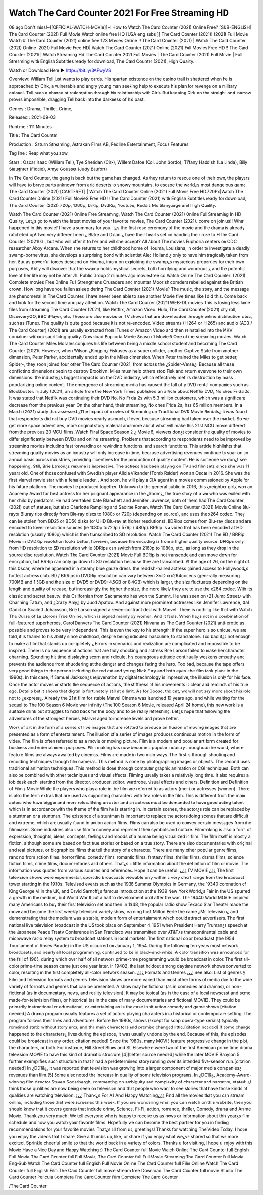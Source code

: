 Watch The Card Counter 2021 For Free Streaming HD
======================================================
08 ago Don't miss!~[[OFFICIAL-WATCH-MOVIe]]~! How to Watch The Card Counter (2021) Online Free? [SUB-ENGLISH] The Card Counter (2021) Full Movie Watch online free HQ [USA eng subs ]] The Card Counter (2021)! (2021) Full Movie Watch # The Card Counter (2021) online free 123 Movies Online !! The Card Counter (2021) | Watch The Card Counter (2021) Online (2021) Full Movie Free HD| Watch The Card Counter (2021) Online (2021) Full Movies Free HD !! The Card Counter (2021) | Watch Streaming Hd The Card Counter 2021 Full Movies | The Card Counter (2021) Full Movie | Full Streaming with English Subtitles ready for download, The Card Counter (2021), High Quality.

Watch or Download Here 
►  https://bit.ly/3AFwyVS


Overview: William Tell just wants to play cards. His spartan existence on the casino trail is shattered when he is approached by Cirk, a vulnerable and angry young man seeking help to execute his plan for revenge on a military colonel. Tell sees a chance at redemption through his relationship with Cirk. But keeping Cirk on the straight-and-narrow proves impossible, dragging Tell back into the darkness of his past.


Genres : Drama, Thriller, Crime, 


Released : 2021-09-03


Runtime : 111 Minutes


Title : The Card Counter


Production : Saturn Streaming, Astrakan Films AB, Redline Entertainment, Focus Features


Tag line : Reap what you sow.


Stars : Oscar Isaac (William Tell), Tye Sheridan (Cirk), Willem Dafoe (Col.  John Gordo), Tiffany Haddish (La Linda), Billy Slaughter (Fiddle), Amye Gousset (Judy Baufort)






In The Card Counter, the gang is back but the game has changed. As they return to rescue one of their own, the players will have to brave parts unknown from arid deserts to snowy mountains, to escape the world¿s most dangerous game. The Card Counter (2021) [CARTERET] | Watch The Card Counter Online (2021) Full Movie Free HD.720Px|Watch The Card Counter Online (2021) Full MovieS Free HD !! The Card Counter (2021) with English Subtitles ready for download, The Card Counter (2021) 720p, 1080p, BrRip, DvdRip, Youtube, Reddit, Multilanguage and High Quality.

Watch The Card Counter (2021) Online Free Streaming, Watch The Card Counter (2021) Online Full Streaming In HD Quality, Let¿s go to watch the latest movies of your favorite movies, The Card Counter (2021). come on join us!!
What happened in this movie?
I have a summary for you. It¿s the first rose ceremony of the movie and the drama is already ratcheted up! Two very different men ¿ Blake and Dylan ¿ have their hearts set on handing their rose to HThe Card Counter (2021) G., but who will offer it to her and will she accept?
All About The movies
Euphoria centers on CDC researcher Abby Arcane. When she returns to her childhood home of Houma, Louisiana, in order to investigate a deadly swamp-borne virus, she develops a surprising bond with scientist Alec Holland ¿ only to have him tragically taken from her. But as powerful forces descend on Houma, intent on exploiting the swamp¿s mysterious properties for their own purposes, Abby will discover that the swamp holds mystical secrets, both horrifying and wondrous ¿ and the potential love of her life may not be after all.
Public Group
2 minutes ago
moviesfree co Watch Online The Card Counter: (2021) Complete movies Free Online Full Strengthens Crusaders and mountan Moorish comders rebelled against the British crown.
How long have you fallen asleep during The Card Counter (2021) Movie? The music, the story, and the message are phenomenal in The Card Counter. I have never been able to see another Movie five times like I did this. Come back and look for the second time and pay attention.
Watch The Card Counter (2021) WEB-DL movies This is losing less lame files from streaming The Card Counter (2021), like Netflix, Amazon Video. Hulu, The Card Counter (2021) chy roll, DiscoveryGO, BBC iPlayer, etc. These are also movies or TV shows that are downloaded through online distribution sites, such as iTunes.
The quality is quite good because it is not re-encoded. Video streams (H.264 or H.265) and audio (AC3 / The Card Counter) (2021) are usually extracted from iTunes or Amazon Video and then reinstalled into the MKV container without sacrificing quality. Download Euphoria Movie Season 1 Movie 6 One of the streaming movies.
Watch The Card Counter Miles Morales conjures his life between being a middle school student and becoming The Card Counter (2021).
However, when Wilson ¿Kingpin¿ Fiskuses as a super collider, another Captive State from another dimension, Peter Parker, accidentally ended up in the Miles dimension. When Peter trained the Miles to get better, Spider-, they soon joined four other The Card Counter (2021) from across the ¿Spider-Verse¿. Because all these conflicting dimensions begin to destroy Brooklyn, Miles must help others stop Fisk and return everyone to their own dimensions. the industry¿s biggest impact is on the DVD industry, which effectively met its destruction by mass popularizing online content. The emergence of streaming media has caused the fall of y DVD rental companies such as Blockbuster. In July (2021), an article from the New York Times published an article about Netflix DVD, No ches Frida 2s. It was stated that Netflix was continuing their DVD No. No Frida 2s with 5.3 million customers, which was a significant decrease from the previous year. On the other hand, their streaming, No ches Frida 2s, has 65 million members. In a March (2021) study that assessed ¿The Impact of movies of Streaming on Traditional DVD Movie Rentals¿ it was found that respondents did not buy DVD movies nearly as much, if ever, because streaming had taken over the market. So we get more space adventures, more original story material and more about what will make this 21st MCU movie different from the previous 20 MCU films.
Watch Final Space Season 2 ¿ Movie 6, viewers don¿t consider the quality of movies to differ significantly between DVDs and online streaming. Problems that according to respondents need to be improved by streaming movies including fast forwarding or rewinding functions, and search functions. This article highlights that streaming quality movies as an industry will only increase in time, because advertising revenues continue to soar on an annual basis across industries, providing incentives for the production of quality content.
He is someone we don¿t see happening. Still, Brie Larson¿s resume is impressive. The actress has been playing on TV and film sets since she was 11 years old. One of those confused with Swedish player Alicia Vikander (Tomb Raider) won an Oscar in 2016. She was the first Marvel movie star with a female leader. . And soon, he will play a CIA agent in a movies commissioned by Apple for his future platform. The movies he produced together.
Unknown to the general public in 2016, this ¿neighbor girl¿ won an Academy Award for best actress for her poignant appearance in the ¿Room¿, the true story of a wo who was exiled with her child by predators. He had overtaken Cate Blanchett and Jennifer Lawrence, both of them had The Card Counter (2021) out of statues, but also Charlotte Rampling and Saoirse Ronan.
Watch The Card Counter (2021) Movie Online Blu-rayor Bluray rips directly from Blu-ray discs to 1080p or 720p (depending on source), and uses the x264 codec. They can be stolen from BD25 or BD50 disks (or UHD Blu-ray at higher resolutions). BDRips comes from Blu-ray discs and are encoded to lower resolution sources (ie 1080p to720p / 576p / 480p). BRRip is a video that has been encoded at HD resolution (usually 1080p) which is then transcribed to SD resolution. Watch The Card Counter (2021) The BD / BRRip Movie in DVDRip resolution looks better, however, because the encoding is from a higher quality source.
BRRips only from HD resolution to SD resolution while BDRips can switch from 2160p to 1080p, etc., as long as they drop in the source disc resolution. Watch The Card Counter (2021) Movie Full BDRip is not transcode and can move down for encryption, but BRRip can only go down to SD resolution because they are transcribed. At the age of 26, on the night of this Oscar, where he appeared in a steamy blue gauze dress, the reddish-haired actress gained access to Hollywood¿s hottest actress club. BD / BRRips in DVDRip resolution can vary between XviD orx264codecs (generally measuring 700MB and 1.5GB and the size of DVD5 or DVD9: 4.5GB or 8.4GB) which is larger, the size fluctuates depending on the length and quality of release, but increasingly the higher the size, the more likely they are to use the x264 codec.
With its classic and secret beauty, this Californian from Sacramento has won the Summit. He was seen on ¿21 Jump Street¿ with Channing Tatum, and ¿Crazy Amy¿ by Judd Apatow. And against more prominent actresses like Jennifer Lawrence, Gal Gadot or Scarlett Johansson, Brie Larson signed a seven-contract deal with Marvel.
There is nothing like that with Watch The Curse of La Llorona Free Online, which is signed mainly by women. And it feels. When he¿s not in a combination of full-featured superheroes, Carol Danvers The Card Counter (2021) Nirvana as The Card Counter (2021) anti-erotic as possible and proves to be very independent. This is even the key to his strength: if the super hero is so unique, we are told, it is thanks to his ability since childhood, despite being ridiculed masculine, to stand alone. Too bad it¿s not enough to make a film that stands up completely ¿ Errors in scenarios and realization are complicated and impossible to be inspired.
There is no sequence of actions that are truly shocking and actress Brie Larson failed to make her character charming. Spending his time displaying scorn and ridicule, his courageous attitude continually weakens empathy and prevents the audience from shuddering at the danger and changes facing the hero. Too bad, because the tape offers very good things to the person including the red cat and young Nick Fury and both eyes (the film took place in the 1990s). In this case, if Samuel Jackson¿s rejuvenation by digital technology is impressive, the illusion is only for his face. Once the actor moves or starts the sequence of actions, the stiffness of his movements is clear and reminds of his true age. Details but it shows that digital is fortunately still at a limit. As for Goose, the cat, we will not say more about his role not to ¿express¿. Already the 21st film for stable Marvel Cinema was launched 10 years ago, and while waiting for the sequel to The 100 Season 6 Movie war infinity (The 100 Season 6 Movie, released April 24 home), this new work is a suitable drink but struggles to hold back for the body and to be really refreshing. Let¿s hope that following the adventures of the strongest heroes, Marvel aged to increase levels and prove better.

Work of art in the form of a series of live images that are rotated to produce an illusion of moving images that are presented as a form of entertainment. The illusion of a series of images produces continuous motion in the form of video. The film is often referred to as a movie or moving picture. Film is a modern and popular art form created for business and entertainment purposes. Film making has now become a popular industry throughout the world, where feature films are always awaited by cinemas. Films are made in two main ways. The first is through shooting and recording techniques through film cameras. This method is done by photographing images or objects. The second uses traditional animation techniques. This method is done through computer graphic animation or CGI techniques. Both can also be combined with other techniques and visual effects. Filming usually takes a relatively long time. It also requires a job desk each, starting from the director, producer, editor, wardrobe, visual effects and others.
Definition and Definition of Film / Movie
While the players who play a role in the film are referred to as actors (men) or actresses (women). There is also the term extras that are used as supporting characters with few roles in the film. This is different from the main actors who have bigger and more roles. Being an actor and an actress must be demanded to have good acting talent, which is in accordance with the theme of the film he is starring in. In certain scenes, the actor¿s role can be replaced by a stuntman or a stuntman. The existence of a stuntman is important to replace the actors doing scenes that are difficult and extreme, which are usually found in action action films. Films can also be used to convey certain messages from the filmmaker. Some industries also use film to convey and represent their symbols and culture. Filmmaking is also a form of expression, thoughts, ideas, concepts, feelings and moods of a human being visualized in film. The film itself is mostly a fiction, although some are based on fact true stories or based on a true story.
There are also documentaries with original and real pictures, or biographical films that tell the story of a character. There are many other popular genre films, ranging from action films, horror films, comedy films, romantic films, fantasy films, thriller films, drama films, science fiction films, crime films, documentaries and others.
That¿s a little information about the definition of film or movie. The information was quoted from various sources and references. Hope it can be useful.
¿¿¿ TV MOVIE ¿¿¿
The first television shows were experimental, sporadic broadcasts viewable only within a very short range from the broadcast tower starting in the 1930s. Televised events such as the 1936 Summer Olympics in Germany, the 19340 coronation of King George VI in the UK, and David Sarnoff¿s famous introduction at the 1939 New York World¿s Fair in the US spurred a growth in the medium, but World War II put a halt to development until after the war. The 19440 World MOVIE inspired many Americans to buy their first television set and then in 1948, the popular radio show Texaco Star Theater made the move and became the first weekly televised variety show, earning host Milton Berle the name ¿Mr Television¿ and demonstrating that the medium was a stable, modern form of entertainment which could attract advertisers. The first national live television broadcast in the US took place on September 4, 1951 when President Harry Truman¿s speech at the Japanese Peace Treaty Conference in San Francisco was transmitted over AT&T¿s transcontinental cable and microwave radio relay system to broadcast stations in local markets.
The first national color broadcast (the 1954 Tournament of Roses Parade) in the US occurred on January 1, 1954. During the following ten years most network broadcasts, and nearly all local programming, continued to be in black-and-white. A color transition was announced for the fall of 1965, during which over half of all network prime-time programming would be broadcast in color. The first all-color prime-time season came just one year later. In 19402, the last holdout among daytime network shows converted to color, resulting in the first completely all-color network season.
¿¿¿ Formats and Genres ¿¿¿
See also: List of genres § Film and television formats and genres Television shows are more varied than most other forms of media due to the wide variety of formats and genres that can be presented. A show may be fictional (as in comedies and dramas), or non-fictional (as in documentary, news, and reality television). It may be topical (as in the case of a local newscast and some made-for-television films), or historical (as in the case of many documentaries and fictional MOVIE). They could be primarily instructional or educational, or entertaining as is the case in situation comedy and game shows.[citation needed]
A drama program usually features a set of actors playing characters in a historical or contemporary setting. The program follows their lives and adventures. Before the 1980s, shows (except for soap opera-type serials) typically remained static without story arcs, and the main characters and premise changed little.[citation needed] If some change happened to the characters¿ lives during the episode, it was usually undone by the end. Because of this, the episodes could be broadcast in any order.[citation needed] Since the 1980s, many MOVIE feature progressive change in the plot, the characters, or both. For instance, Hill Street Blues and St. Elsewhere were two of the first American prime time drama television MOVIE to have this kind of dramatic structure,[4][better source needed] while the later MOVIE Babylon 5 further exemplifies such structure in that it had a predetermined story running over its intended five-season run.[citation needed] In ¿DC1&¿, it was reported that television was growing into a larger component of major media companies¿ revenues than film.[5] Some also noted the increase in quality of some television programs. In ¿DC1&¿, Academy-Award-winning film director Steven Soderbergh, commenting on ambiguity and complexity of character and narrative, stated: ¿I think those qualities are now being seen on television and that people who want to see stories that have those kinds of qualities are watching television.
¿¿¿ Thank¿s For All And Happy Watching¿¿¿
Find all the movies that you can stream online, including those that were screened this week. If you are wondering what you can watch on this website, then you should know that it covers genres that include crime, Science, Fi-Fi, action, romance, thriller, Comedy, drama and Anime Movie. Thank you very much. We tell everyone who is happy to receive us as news or information about this year¿s film schedule and how you watch your favorite films. Hopefully we can become the best partner for you in finding recommendations for your favorite movies. That¿s all from us, greetings!
Thanks for watching The Video Today. I hope you enjoy the videos that I share. Give a thumbs up, like, or share if you enjoy what we¿ve shared so that we more excited.
Sprinkle cheerful smile so that the world back in a variety of colors.
Thanks u for visiting, I hope u enjoy with this Movie Have a Nice Day and Happy Watching :)
The Card Counter full Movie Watch Online
The Card Counter full English Full Movie
The Card Counter full Full Movie,
The Card Counter full Full Movie
Streaming The Card Counter Full Movie Eng-Sub
Watch The Card Counter full English Full Movie Online
The Card Counter full Film Online
Watch The Card Counter full English Film
The Card Counter full movie stream free
Download The Card Counter full movie Studio
The Card Counter Pelicula Completa
The Card Counter Film Complete
The Card Counter


/The Card Counter

